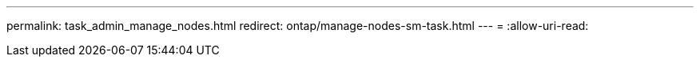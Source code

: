 ---
permalink: task_admin_manage_nodes.html 
redirect: ontap/manage-nodes-sm-task.html 
---
= 
:allow-uri-read: 



